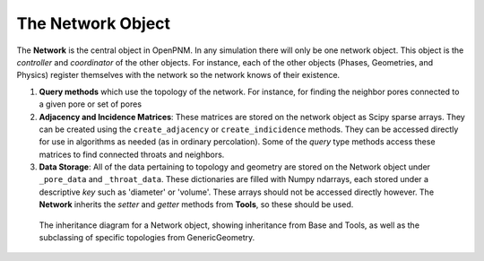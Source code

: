 .. _network:

###############################################################################
The Network Object
###############################################################################

The **Network** is the central object in OpenPNM.  In any simulation there will only be one network object.  This object is the *controller* and *coordinator* of the other objects.  For instance, each of the other objects (Phases, Geometries, and Physics) register themselves with the network so the network knows of their existence.

1.  **Query methods** which use the topology of the network.  For instance, for finding the neighbor pores connected to a given pore or set of pores

2.  **Adjacency and Incidence Matrices**:  These matrices are stored on the network object as Scipy sparse arrays. They can be created using the ``create_adjacency`` or ``create_indicidence`` methods.  They can be accessed directly for use in algorithms as needed (as in ordinary percolation).  Some of the *query* type methods access these matrices to find connected throats and neighbors.  

3.  **Data Storage**:  All of the data pertaining to topology and geometry are stored on the Network object under ``_pore_data`` and ``_throat_data``.  These dictionaries are filled with Numpy ndarrays, each stored under a descriptive *key* such as 'diameter' or 'volume'.  These arrays should not be accessed directly however.  The **Network** inherits the *setter* and *getter* methods from **Tools**, so these should be used.

.. figure:: NetworkInheritance.png

   The inheritance diagram for a Network object, showing inheritance from Base and Tools, as well as the subclassing of specific topologies from GenericGeometry.